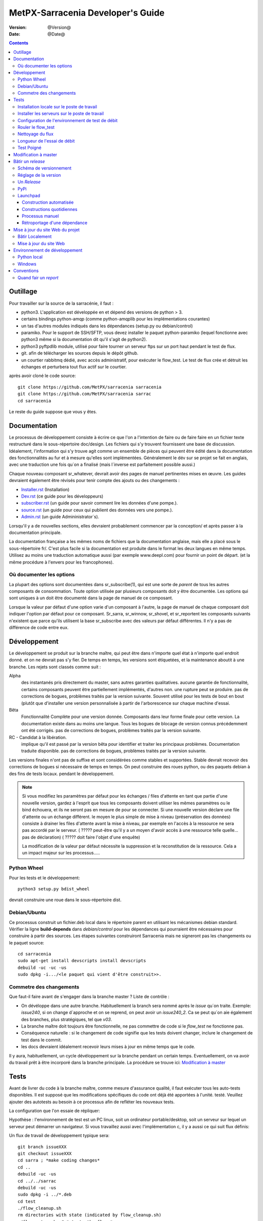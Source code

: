 
====================================
 MetPX-Sarracenia Developer's Guide
====================================

:version: @Version@
:date: @Date@

.. contents::



Outillage
---------

Pour travailler sur la source de la sarracénie, il faut :

- python3. L'application est développée en et dépend des versions de python > 3.
- certains bindings python-amqp (comme python-amqplib pour les implémentations courantes)
- un tas d'autres modules indiqués dans les dépendances (setup.py ou debian/control)
- paramiko. Pour le support de SSH/SFTP, vous devez installer le paquet python-paramiko (lequel
  fonctionne avec python3 même si la documentation dit qu'il s'agit de python2).
- python3 pyftpdlib module, utilisé pour faire tourner un serveur ftps sur un port haut pendant le test de flux.
- git. afin de télécharger les sources depuis le dépôt github.
- un courtier rabbitmq dédié, avec accès administratif, pour exécuter le flow_test.
  Le test de flux crée et détruit les échanges et perturbera tout flux actif sur le courtier.

après avoir cloné le code source::


    git clone https://github.com/MetPX/sarracenia sarracenia
    git clone https://github.com/MetPX/sarracenia sarrac
    cd sarracenia

Le reste du guide suppose que vous y êtes.


Documentation
-------------

Le processus de développement consiste à écrire ce que l'on a l'intention 
de faire ou de faire faire en un fichier texte restructuré dans le 
sous-répertoire doc/design.  Les fichiers qui s'y trouvent fournissent une base
de discussion. Idéalement, l'information qui s'y trouve agit comme un ensemble
de pièces qui peuvent être édité dans la documentation des fonctionnalités au 
fur et à mesure qu'elles sont implémentées.  Généralement le dév sur se
projet se fait en anglais, avec une traduction une fois qu´on a finalisé 
(mais l´inverse est parfaitement possible aussi.)

Chaque nouveau composant sr\_whatever, devrait avoir des pages de manuel 
pertinentes mises en œuvre. Les guides devraient également être révisés pour
tenir compte des ajouts ou des changements :

- `Installer.rst <Install.rst>`_ (Installation)
- `Dev.rst <Dev.rst>`_ (ce guide pour les développeurs)
- `subscriber.rst <subscriber.rst>`_ (un guide pour savoir comment lire les données d'une pompe.).
- `source.rst <source.rst>`_ (un guide pour ceux qui publient des données vers une pompe.).
- `Admin.rst <Admin.rst>`_ (un guide Admininistrator´s).

Lorsqu'il y a de nouvelles sections, elles devraient probablement commencer 
par la conception/ et après passer à la documentation principale.

La documentation française a les mêmes noms de fichiers que la documentation 
anglaise, mais elle a placé sous le sous-répertoire fr/.  C'est plus facile 
si la documentation est produite dans le format les deux langues en même temps. 
Utilisez au moins une traduction automatique aussi (par exemple www.deepl.com) 
pour fournir un point de départ. (et la même procédure à l'envers pour les 
francophones).


Où documenter les options 
~~~~~~~~~~~~~~~~~~~~~~~~~

La plupart des options sont documentées dans sr_subscribe(1), qui est une sorte de *parent* de tous les autres composants de consommation.
Toute option utilisée par plusieurs composants doit y être documentée. Les options qui sont uniques à un
doit être documenté dans la page de manuel de ce composant.

Lorsque la valeur par défaut d'une option varie d'un composant à l'autre, la page de manuel de chaque composant doit indiquer 
l'option par défaut pour ce composant. Sr_sarra, sr_winnow, sr_shovel, et sr_reportent les composants suivants
n'existent que parce qu'ils utilisent la base sr_subscribe avec des valeurs par défaut différentes. Il n'y a pas de différence de code
entre eux.




Développement
-------------

Le développement se produit sur la branche maître, qui peut être dans n'importe quel état à n'importe quel endroit donné.
et on ne devrait pas s'y fier.  De temps en temps, les versions sont étiquetées, et
la maintenance aboutit à une branche.  Les rejets sont classés comme suit :

Alpha
  des instantanés pris directement du master, sans autres garanties qualitatives.
  aucune garantie de fonctionnalité, certains composants peuvent être partiellement implémentés, d'autres non.
  une rupture peut se produire.
  pas de corrections de bogues, problèmes traités par la version suivante.
  Souvent utilisé pour les tests de bout en bout (plutôt que d'installer une version personnalisée à partir de l'arborescence sur
  chaque machine d'essai.

Bêta
  Fonctionnalité Complète pour une version donnée.  Composants dans leur forme finale pour cette version.
  La documentation existe dans au moins une langue.
  Tous les bogues de blocage de version connus précédemment ont été corrigés.
  pas de corrections de bogues, problèmes traités par la version suivante.

RC - Candidat à la libération.
  implique qu'il est passé par la version bêta pour identifier et traiter les principaux problèmes.
  Documentation traduite disponible.
  pas de corrections de bogues, problèmes traités par la version suivante.

Les versions finales n'ont pas de suffixe et sont considérées comme stables et supportées.
Stable devrait recevoir des corrections de bogues si nécessaire de temps en temps.
On peut construire des roues python, ou des paquets debian à des fins de tests locaux.
pendant le développement.

.. Note:: Si vous modifiez les paramètres par défaut pour les échanges / 
      files d'attente en tant que partie d'une nouvelle version, gardez à 
      l'esprit que tous les composants doivent utiliser les mêmes paramètres 
      ou le bind échouera, et ils ne seront pas en mesure de pour se connecter. 
      Si une nouvelle version déclare une file d'attente ou un échange différent.
      le moyen le plus simple de mise à niveau (préservation des données) consiste
      à drainer les files d'attente avant la mise à niveau, par exemple en
      l'accès à la ressource ne sera pas accordé par le serveur.
      ( ????? peut-être qu'il y a un moyen d'avoir accès à une ressource telle quelle... pas de déclaration)
      ( ????? doit faire l'objet d'une enquête)

      La modification de la valeur par défaut nécessite la suppression et la reconstitution de la ressource.
      Cela a un impact majeur sur les processus.....


Python Wheel
~~~~~~~~~~~~

Pour les tests et le développement::

    python3 setup.py bdist_wheel

devrait construire une roue dans le sous-répertoire dist.


Debian/Ubuntu
~~~~~~~~~~~~~

Ce processus construit un fichier.deb local dans le répertoire parent en 
utilisant les mécanismes debian standard. Vérifier la ligne **build-depends** 
dans *debian/control* pour les dépendances qui pourraient être nécessaires 
pour construire à partir des sources. Les étapes suivantes construiront
Sarracenia mais ne signeront pas les changements ou le paquet source::

    cd sarracenia
    sudo apt-get install devscripts install devscripts
    debuild -uc -uc -us
    sudo dpkg -i.../<le paquet qui vient d'être construit>>.

Commetre des changements
~~~~~~~~~~~~~~~~~~~~~~~~

Que faut-il faire avant de s'engager dans la branche master ?
Liste de contrôle :

- On dévéloppe dans une autre branche. Habituellement la branch sera nommé après le *issue* qu´on
  traite.  Exemple: *issue240*, si on change d´approche et on se reprend, on peut avoir un *issue240_2*.
  Ca se peut qu´on aie également des branches, plus stratégiques, tel que *v03*. 
- La branche maître doit toujours être fonctionnelle, ne pas commettre de code si le *flow_test* ne fonctionne pas.
- Conséquence naturelle : si le changement de code signifie que les tests doivent changer, inclure le changement de test dans le commit.
- les docs devraient idéalement recevoir leurs mises à jour en même temps que le code.

Il y aura, habituellement, un cycle dévéloppement sur la branche pendant un certain temps.
Eventuellement, on va avoir du travail prêt à être incorporé dans la branche principale.
La procédure se trouve ici: `Modification à master <#Modification%20à%20master>`_


Tests
-----

Avant de livrer du code à la branche maître, comme mesure d'assurance qualité, il faut exécuter tous les auto-tests disponibles.
Il est supposé que les modifications spécifiques du code ont déjà été apportées à l'unité.
testé.  Veuillez ajouter des autotests au besoin à ce processus afin de refléter les nouveaux tests.

La configuration que l'on essaie de répliquer:

.. image:: ../Flow_test.svg

Hypothèse : l'environnement de test est un PC linux, soit un ordinateur portable/desktop, soit un serveur sur lequel un serveur
peut démarrer un navigateur. Si vous travaillez aussi avec l'implémentation c, il y a aussi ce qui suit
flux définis:

.. image:: ../cFlow_test.svg

Un flux de travail de développement typique sera::

   git branch issueXXX
   git checkout issueXXX
   cd sarra ; *make coding changes*
   cd ..
   debuild -uc -us
   cd ../../sarrac
   debuild -uc -us
   sudo dpkg -i ../*.deb
   cd test
   ./flow_cleanup.sh
   rm directories with state (indicated by flow_cleanup.sh)
   ./flow_setup.sh  # *starts the flows*
   ./flow_check.sh  # *checks the flows*
   ./flow_cleanup.sh  # *cleans up the flows*
   git commit -a # sur la branch issueXXX 

On peut alors étudier les résultats et déterminer le prochain cycle de 
modifications à apporter.  Le reste de cette section documente ces étapes
de façon beaucoup plus détaillée.  Avant de pouvoir exécuter le flow_test,
certains pré-requis doivent être pris en compte.

Installation locale sur le poste de travail
~~~~~~~~~~~~~~~~~~~~~~~~~~~~~~~~~~~~~~~~~~~

Le flow_test invoque la version de metpx-sarracenia qui est installée sur le système,
et non pas ce qu'il y a dans l'arbre de développement.  Il est nécessaire d'installer le paquet sur
le système afin qu'il exécute le flow_test.

Dans votre arbre de développement....
On peut soit créer une roue en cours d'exécution soit::

       python3 setup.py bdist_wheel_bdist_wheel

qui crée un paquet de roues sous dist/metpx*.whl.
puis en tant que root installez ce nouveau paquet::

       pip3 install --upgrade ....<path>/dist/metpx*.whl

ou on peut utiliser l'emballage debian::

       debuild -us -uc -uc
       sudo dpkg -i ../python3-metpx-.....

qui accomplit la même chose en utilisant l'empaquetage debian.

Installer les serveurs sur le poste de travail
~~~~~~~~~~~~~~~~~~~~~~~~~~~~~~~~~~~~~~~~~~~~~~

Installez un minimum localhost broker, configurez les utilisateurs de test.
avec les informations d'identification stockées pour localhost::


     sudo apt-get install rabbitmq-server
     sudo rabbitmq-plugins enable rabbitmq_management
     echo "amqp://bunnymaster:MaestroDelConejito@localhost/" >>~/.config/sarra/credentials.conf
     echo "amqp://tsource:TestSOUrCs@localhost/" >>~/.config/sarra/credentials.conf
     echo "amqp://tsub:TestSUBSCibe@localhost/" >>~/.config/sarra/credentials.conf
     echo "amqp://tfeed:TestFeeding@localhost/" >>~/.config/sarra/credentials.conf

     cat >~/.config/sarra/default.conf <<EOT

     broker amqp://tfeed@localhost/
     cluster localhost
     admin amqp://bunnymaster@localhost/
     feeder amqp://tfeed@localhost/
     declare source tsource
     declare subscribe tsub
     EOT

     sudo rabbitmqctl delete_user guest
     sudo rabbitmqctl add_user bunnymaster MaestroDelConejito
     sudo rabbitmqctl set_permissions bunnymaster ".*" ".*" ".*"
     sudo rabbitmqctl set_user_tags bunnymaster administrator
     cd /usr/local/bin
     sudo wget http://localhost:15672/cli/rabbitmqadmin
     chmod 755 rabbbitmqadmin
     sr_audit --users foreground


.. Note::

    Veuillez utiliser d'autres mots de passe dans les informations d'identification pour votre configuration, juste au cas où.
    Les mots de passe ne doivent pas être codés en dur dans la suite d'auto-test.
    Les utilisateurs bunnymaster, tsource, tsub et tfeed doivent être utilisés pour l'exécution des tests.

    L'idée ici est d'utiliser tsource, tsub et tfeed comme comptes de courtage pour tous les comptes de courtage.
    et stockez les informations d'identification dans le fichier normal credentials.conf.
    Aucun mot de passe ou fichier clé ne doit être stocké dans l'arborescence des sources, dans le cadre d'un auto-test.
    suite.

Configuration de l'environnement de test de débit
~~~~~~~~~~~~~~~~~~~~~~~~~~~~~~~~~~~~~~~~~~~~~~~~~

Une partie du test de flux exécute un serveur sftp et utilise les fonctions client sftp.
Besoin du paquet suivant pour cela::

    sudo apt-get install python3-pyftpdlib python3-paramiko

Le script d'installation démarre un serveur web trivial, un serveur ftp et un démon qui invoque sr_post.
Il teste également les composants C, qui doivent être déjà installés.
et définit quelques clients de test fixes qui seront utilisés lors des auto-tests::


    cd sarracenia/test
    . ./flow_setup.sh
    
    blacklab% ./flow_setup.sh
    cleaning logs, just in case
    rm: cannot remove '/home/peter/.cache/sarra/log/*': No such file or directory
    Adding flow test configurations...
    2018-02-10 14:22:58,944 [INFO] copying /usr/lib/python3/dist-packages/sarra/examples/cpump/cno_trouble_f00.inc to /home/peter/.config/sarra/cpump/cno_trouble_f00.inc.
    2018-02-10 09:22:59,204 [INFO] copying /home/peter/src/sarracenia/sarra/examples/shovel/no_trouble_f00.inc to /home/peter/.config/sarra/shovel/no_trouble_f00.inc
    2018-02-10 14:22:59,206 [INFO] copying /usr/lib/python3/dist-packages/sarra/examples/cpost/veille_f34.conf to /home/peter/.config/sarra/cpost/veille_f34.conf.
    2018-02-10 14:22:59,207 [INFO] copying /usr/lib/python3/dist-packages/sarra/examples/cpump/pelle_dd1_f04.conf to /home/peter/.config/sarra/cpump/pelle_dd1_f04.conf.
    2018-02-10 14:22:59,208 [INFO] copying /usr/lib/python3/dist-packages/sarra/examples/cpump/pelle_dd2_f05.conf to /home/peter/.config/sarra/cpump/pelle_dd2_f05.conf.
    2018-02-10 14:22:59,208 [INFO] copying /usr/lib/python3/dist-packages/sarra/examples/cpump/xvan_f14.conf to /home/peter/.config/sarra/cpump/xvan_f14.conf.
    2018-02-10 14:22:59,209 [INFO] copying /usr/lib/python3/dist-packages/sarra/examples/cpump/xvan_f15.conf to /home/peter/.config/sarra/cpump/xvan_f15.conf.
    2018-02-10 09:22:59,483 [INFO] copying /home/peter/src/sarracenia/sarra/examples/poll/f62.conf to /home/peter/.config/sarra/poll/f62.conf
    2018-02-10 09:22:59,756 [INFO] copying /home/peter/src/sarracenia/sarra/examples/post/shim_f63.conf to /home/peter/.config/sarra/post/shim_f63.conf
    2018-02-10 09:23:00,030 [INFO] copying /home/peter/src/sarracenia/sarra/examples/post/test2_f61.conf to /home/peter/.config/sarra/post/test2_f61.conf
    2018-02-10 09:23:00,299 [INFO] copying /home/peter/src/sarracenia/sarra/examples/report/tsarra_f20.conf to /home/peter/.config/sarra/report/tsarra_f20.conf
    2018-02-10 09:23:00,561 [INFO] copying /home/peter/src/sarracenia/sarra/examples/report/twinnow00_f10.conf to /home/peter/.config/sarra/report/twinnow00_f10.conf
    2018-02-10 09:23:00,824 [INFO] copying /home/peter/src/sarracenia/sarra/examples/report/twinnow01_f10.conf to /home/peter/.config/sarra/report/twinnow01_f10.conf
    2018-02-10 09:23:01,086 [INFO] copying /home/peter/src/sarracenia/sarra/examples/sarra/download_f20.conf to /home/peter/.config/sarra/sarra/download_f20.conf
    2018-02-10 09:23:01,350 [INFO] copying /home/peter/src/sarracenia/sarra/examples/sender/tsource2send_f50.conf to /home/peter/.config/sarra/sender/tsource2send_f50.conf
    2018-02-10 09:23:01,615 [INFO] copying /home/peter/src/sarracenia/sarra/examples/shovel/t_dd1_f00.conf to /home/peter/.config/sarra/shovel/t_dd1_f00.conf
    2018-02-10 09:23:01,877 [INFO] copying /home/peter/src/sarracenia/sarra/examples/shovel/t_dd2_f00.conf to /home/peter/.config/sarra/shovel/t_dd2_f00.conf
    2018-02-10 09:23:02,137 [INFO] copying /home/peter/src/sarracenia/sarra/examples/subscribe/cclean_f91.conf to /home/peter/.config/sarra/subscribe/cclean_f91.conf
    2018-02-10 09:23:02,400 [INFO] copying /home/peter/src/sarracenia/sarra/examples/subscribe/cdnld_f21.conf to /home/peter/.config/sarra/subscribe/cdnld_f21.conf
    2018-02-10 09:23:02,658 [INFO] copying /home/peter/src/sarracenia/sarra/examples/subscribe/cfile_f44.conf to /home/peter/.config/sarra/subscribe/cfile_f44.conf
    2018-02-10 09:23:02,921 [INFO] copying /home/peter/src/sarracenia/sarra/examples/subscribe/clean_f90.conf to /home/peter/.config/sarra/subscribe/clean_f90.conf
    2018-02-10 09:23:03,185 [INFO] copying /home/peter/src/sarracenia/sarra/examples/subscribe/cp_f61.conf to /home/peter/.config/sarra/subscribe/cp_f61.conf
    2018-02-10 09:23:03,455 [INFO] copying /home/peter/src/sarracenia/sarra/examples/subscribe/ftp_f70.conf to /home/peter/.config/sarra/subscribe/ftp_f70.conf
    2018-02-10 09:23:03,715 [INFO] copying /home/peter/src/sarracenia/sarra/examples/subscribe/q_f71.conf to /home/peter/.config/sarra/subscribe/q_f71.conf
    2018-02-10 09:23:03,978 [INFO] copying /home/peter/src/sarracenia/sarra/examples/subscribe/t_f30.conf to /home/peter/.config/sarra/subscribe/t_f30.conf
    2018-02-10 09:23:04,237 [INFO] copying /home/peter/src/sarracenia/sarra/examples/subscribe/u_sftp_f60.conf to /home/peter/.config/sarra/subscribe/u_sftp_f60.conf
    2018-02-10 09:23:04,504 [INFO] copying /home/peter/src/sarracenia/sarra/examples/watch/f40.conf to /home/peter/.config/sarra/watch/f40.conf
    2018-02-10 09:23:04,764 [INFO] copying /home/peter/src/sarracenia/sarra/examples/winnow/t00_f10.conf to /home/peter/.config/sarra/winnow/t00_f10.conf
    2018-02-10 09:23:05,027 [INFO] copying /home/peter/src/sarracenia/sarra/examples/winnow/t01_f10.conf to /home/peter/.config/sarra/winnow/t01_f10.conf
    Initializing with sr_audit... takes a minute or two
    OK, as expected 18 queues existing after 1st audit
    OK, as expected 31 exchanges for flow test created.
    Starting trivial http server on: /home/peter/sarra_devdocroot, saving pid in .httpserverpid
    Starting trivial ftp server on: /home/peter/sarra_devdocroot, saving pid in .ftpserverpid
    running self test ... takes a minute or two
    sr_util.py TEST PASSED
    sr_credentials.py TEST PASSED
    sr_config.py TEST PASSED
    sr_cache.py TEST PASSED
    sr_retry.py TEST PASSED
    sr_consumer.py TEST PASSED
    sr_http.py TEST PASSED
    sftp testing start...
    sftp testing config read...
    sftp testing fake message built ...
    sftp sr_ftp instantiated ...
    sftp sr_ftp connected ...
    sftp sr_ftp mkdir ...
    test 01: directory creation succeeded
    test 02: file upload succeeded
    test 03: file rename succeeded
    test 04: getting a part succeeded
    test 05: download succeeded
    test 06: onfly_checksum succeeded
    Sent: bbb  into tztz/ddd 0-5
    test 07: download succeeded
    test 08: delete succeeded
    Sent: bbb  into tztz/ddd 0-5
    Sent: bbb  into tztz/ddd 0-5
    Sent: bbb  into tztz/ddd 0-5
    Sent: bbb  into tztz/ddd 0-5
    Sent: bbb  into tztz/ddd 0-5
    /home/peter
    /home/peter
    test 09: bad part succeeded
    sr_sftp.py TEST PASSED
    sr_instances.py TEST PASSED
    OK, as expected 9 tests passed
    Starting flow_post on: /home/peter/sarra_devdocroot, saving pid in .flowpostpid
    Starting up all components (sr start)...
    done.
    OK: sr start was successful
    Overall PASSED 4/4 checks passed!
    blacklab% 


Comme il exécute le setup, il exécute également tous les unit_tests existants.
Ne passez aux tests flow_check que si tous les tests dans flow_setup.sh passent avec succès.


Rouler le flow_test
~~~~~~~~~~~~~~~~~~~

Le script flow_check.sh lit les fichiers journaux de tous les composants 
démarrés, et compare les nombres de messages, à la recherche d'une correspondance 
dans un délai de +- 10% pour exécuter la configuration avant qu'il y ait assez 
de données pour effectuer les bonnes mesures::

     ./flow_check.sh

sortie::


    initial sample building sample size 8 need at least 1000 
    sample now   1021 
    Sufficient!
    stopping shovels and waiting...
    2017-10-28 00:37:02,422 [INFO] sr_shovel t_dd1_f00 0001 stopping
    2017-10-28 04:37:02,435 [INFO] 2017-10-28 04:37:02,435 [INFO] info: instances option not implemented, ignored.
    info: instances option not implemented, ignored.
    2017-10-28 04:37:02,435 [INFO] 2017-10-28 04:37:02,435 [INFO] info: report_back option not implemented, ignored.
    info: report_back option not implemented, ignored.
    2017-10-28 00:37:02,436 [INFO] sr_shovel t_dd2_f00 0001 stopping
    running instance for config pelle_dd1_f04 (pid 15872) stopped.
    running instance for config pelle_dd2_f05 (pid 15847) stopped.
        maximum of the shovels is: 1022
    
    test  1 success: shovels t_dd1_f00 ( 1022 ) and t_dd2_f00 ( 1022 ) should have about the same number of items read
    test  2 success: sarra tsarra (1022) should be reading about half as many items as (both) winnows (2240)
    test  3 success: tsarra (1022) and sub t_f30 (1022) should have about the same number of items
    test  4 success: max shovel (1022) and subscriber t_f30 (1022) should have about the same number of items
    test  5 success: count of truncated headers (1022) and subscribed messages (1022) should have about the same number of items
    test  6 success: count of downloads by subscribe t_f30 (1022) and messages received (1022) should be about the same
    test  7 success: downloads by subscribe t_f30 (1022) and files posted by sr_watch (1022) should be about the same
    test  8 success: posted by watch(1022) and sent by sr_sender (1022) should be about the same
    test  9 success: 1022 of 1022: files sent with identical content to those downloaded by subscribe
    test 10 success: 1022 of 1022: poll test1_f62 and subscribe q_f71 run together. Should have equal results.
    test 11 success: post test2_f61 1022 and subscribe r_ftp_f70 1021 run together. Should be about the same.
    test 12 success: cpump both pelles (c shovel) should receive about the same number of messages (3665) (3662)
    test 13 success: cdnld_f21 subscribe downloaded (1022) the same number of files that was published by both van_14 and van_15 (1022)
    test 14 success: veille_f34 should post the same number of files (1022) that subscribe cdnld_f21 downloaded (1022)
    test 15 success: veille_f34 should post the same number of files (1022) that subscribe cfile_f44 downloaded (1022)
    test 16 success: Overall 15 of 15 passed!

    TYPE OF ERRORS IN LOG :

      1 /home/peter/.cache/sarra/log/sr_cpump_xvan_f14_001.log [ERROR] binding failed: server channel error 404h, message: NOT_FOUND - no exchange 'xcvan00' in vhost '/'
      1 /home/peter/.cache/sarra/log/sr_cpump_xvan_f15_001.log [ERROR] binding failed: server channel error 404h, message: NOT_FOUND - no exchange 'xcvan01' in vhost '/'
    blacklab% 


si le fichier flow_check.sh passe, alors on a une confiance raisonnable dans la fonctionnalité globale du fichier
application python, mais la couverture de test n'est pas exhaustive. c'est la porte la plus basse pour commettre un commit.
change ton code python en branche maître. Il s'agit d'un échantillonnage plus qualitatif du plus grand nombre d'entre eux.
des cas d'utilisation commune plutôt qu'un examen approfondi de toutes les fonctionnalités. Même si ce n'est pas le cas
Il est bon de savoir que les flux fonctionnent.

(à partir de nov. 2017) NOTE : les paquets (deb+pip) sont créés avec une dépendance pour python3-amqplib pour le support AMQP.
Nous voulons migrer vers python3-pika. Par conséquent, les programmes soutiennent maintenant les deux AMQP api. Si vous avez python3-pika
installé, il sera utilisé par défaut. Si vous avez installé amqplib et pika, vous pouvez utiliser l'option::

*use_pika [true/false]*

Utiliser ou non pika. Si vous définissez use_pika sur True et que python3-pika n'est pas installé, les programmes retomberont sur
amqplib.  Les développeurs devraient tester les deux API jusqu'à ce que nous soyons totalement migrés vers PIKA.

Notez que l'abonné *fclean* regarde les fichiers et conserve les fichiers assez longtemps pour qu'ils puissent passer par tous les autres.
tests.  Il le fait en attendant un temps raisonnable (45 secondes, la dernière fois vérifiée) puis il compare le fichier.
qui ont été postées par sr_watch dans les fichiers créés par téléchargement.  Au fur et à mesure que le comptage *sample now* se poursuit,
il imprime "OK" si les fichiers téléchargés sont identiques à ceux postés par sr_watch.   L'ajout de fclean et de fclean
les cfclean correspondants pour le cflow_test, sont cassés.  La configuration par défaut qui utilise *fclean* et *cfclean* garantit que
que seules quelques minutes d'espace disque sont utilisées à un moment donné, ce qui permet des tests beaucoup plus longs.

Par défaut, le flow_test n'est que de 1000 fichiers, mais on peut lui demander de s'exécuter plus longtemps, comme ceci::

 ./flow_check.sh 50000

Accumuler cinquante mille fichiers avant la fin du test.  Ceci permet de tester les performances à long terme, en particulier
l'utilisation de la mémoire au fil du temps et les fonctions d'entretien ménager du traitement on_heartbeat.

Nettoyage du flux
~~~~~~~~~~~~~~~~~

Une fois les tests terminés, le script ./flow_cleanup.sh, qui tuera les serveurs et daemons en cours d'exécution, et
supprimer tous les fichiers de configuration installés pour le test de flux, toutes les files d'attente, les échanges et les journaux.  C'est aussi
doit être effectuée entre chaque exécution de l'essai de débit::
  
  
  blacklab% ./flow_cleanup.sh
  Stopping sr...
  Cleanup sr...
  Cleanup trivial http server... 
  web server stopped.
  if other web servers with lost pid kill them
  Cleanup trivial ftp server... 
  ftp server stopped.
  if other ftp servers with lost pid kill them
  Cleanup flow poster... 
  flow poster stopped.
  if other flow_post.sh with lost pid kill them
  Deleting queues: 
  Deleting exchanges...
  Removing flow configs...
  2018-02-10 14:17:34,150 [INFO] info: instances option not implemented, ignored.
  2018-02-10 14:17:34,150 [INFO] info: report_back option not implemented, ignored.
  2018-02-10 14:17:34,353 [INFO] info: instances option not implemented, ignored.
  2018-02-10 14:17:34,353 [INFO] info: report_back option not implemented, ignored.
  2018-02-10 09:17:34,837 [INFO] sr_poll f62 cleanup
  2018-02-10 09:17:34,845 [INFO] deleting exchange xs_tsource_poll (tsource@localhost)
  2018-02-10 09:17:35,115 [INFO] sr_post shim_f63 cleanup
  2018-02-10 09:17:35,122 [INFO] deleting exchange xs_tsource_shim (tsource@localhost)
  2018-02-10 09:17:35,394 [INFO] sr_post test2_f61 cleanup
  2018-02-10 09:17:35,402 [INFO] deleting exchange xs_tsource_post (tsource@localhost)
  2018-02-10 09:17:35,659 [INFO] sr_report tsarra_f20 cleanup
  2018-02-10 09:17:35,659 [INFO] AMQP  broker(localhost) user(tfeed) vhost(/)
  2018-02-10 09:17:35,661 [INFO] deleting queue q_tfeed.sr_report.tsarra_f20.89336558.04455188 (tfeed@localhost)
  2018-02-10 09:17:35,920 [INFO] sr_report twinnow00_f10 cleanup
  2018-02-10 09:17:35,920 [INFO] AMQP  broker(localhost) user(tfeed) vhost(/)
  2018-02-10 09:17:35,922 [INFO] deleting queue q_tfeed.sr_report.twinnow00_f10.35552245.50856337 (tfeed@localhost)
  2018-02-10 09:17:36,179 [INFO] sr_report twinnow01_f10 cleanup
  2018-02-10 09:17:36,180 [INFO] AMQP  broker(localhost) user(tfeed) vhost(/)
  2018-02-10 09:17:36,182 [INFO] deleting queue q_tfeed.sr_report.twinnow01_f10.48262886.11567358 (tfeed@localhost)
  2018-02-10 09:17:36,445 [WARNING] option url deprecated please use post_base_url
  2018-02-10 09:17:36,446 [WARNING] use post_base_dir instead of document_root
  2018-02-10 09:17:36,446 [INFO] sr_sarra download_f20 cleanup
  2018-02-10 09:17:36,446 [INFO] AMQP  broker(localhost) user(tfeed) vhost(/)
  2018-02-10 09:17:36,448 [INFO] deleting queue q_tfeed.sr_sarra.download_f20 (tfeed@localhost)
  2018-02-10 09:17:36,449 [INFO] exchange xpublic remains
  2018-02-10 09:17:36,703 [INFO] sr_sender tsource2send_f50 cleanup
  2018-02-10 09:17:36,703 [INFO] AMQP  broker(localhost) user(tsource) vhost(/)
  2018-02-10 09:17:36,705 [INFO] deleting queue q_tsource.sr_sender.tsource2send_f50 (tsource@localhost)
  2018-02-10 09:17:36,711 [INFO] deleting exchange xs_tsource_output (tsource@localhost)
  2018-02-10 09:17:36,969 [INFO] sr_shovel t_dd1_f00 cleanup
  2018-02-10 09:17:36,969 [INFO] AMQP  broker(dd.weather.gc.ca) user(anonymous) vhost(/)
  2018-02-10 09:17:37,072 [INFO] deleting queue q_anonymous.sr_shovel.t_dd1_f00 (anonymous@dd.weather.gc.ca)
  2018-02-10 09:17:37,095 [INFO] exchange xwinnow00 remains
  2018-02-10 09:17:37,095 [INFO] exchange xwinnow01 remains
  2018-02-10 09:17:37,389 [INFO] sr_shovel t_dd2_f00 cleanup
  2018-02-10 09:17:37,389 [INFO] AMQP  broker(dd.weather.gc.ca) user(anonymous) vhost(/)
  2018-02-10 09:17:37,498 [INFO] deleting queue q_anonymous.sr_shovel.t_dd2_f00 (anonymous@dd.weather.gc.ca)
  2018-02-10 09:17:37,522 [INFO] exchange xwinnow00 remains
  2018-02-10 09:17:37,523 [INFO] exchange xwinnow01 remains
  2018-02-10 09:17:37,804 [INFO] sr_subscribe cclean_f91 cleanup
  2018-02-10 09:17:37,804 [INFO] AMQP  broker(localhost) user(tsub) vhost(/)
  2018-02-10 09:17:37,806 [INFO] deleting queue q_tsub.sr_subscribe.cclean_f91.39328538.44917465 (tsub@localhost)
  2018-02-10 09:17:38,062 [INFO] sr_subscribe cdnld_f21 cleanup
  2018-02-10 09:17:38,062 [INFO] AMQP  broker(localhost) user(tfeed) vhost(/)
  2018-02-10 09:17:38,064 [INFO] deleting queue q_tfeed.sr_subscribe.cdnld_f21.11963392.61638098 (tfeed@localhost)
  2018-02-10 09:17:38,324 [WARNING] use post_base_dir instead of document_root
  2018-02-10 09:17:38,324 [INFO] sr_subscribe cfile_f44 cleanup
  2018-02-10 09:17:38,324 [INFO] AMQP  broker(localhost) user(tfeed) vhost(/)
  2018-02-10 09:17:38,326 [INFO] deleting queue q_tfeed.sr_subscribe.cfile_f44.56469334.87337271 (tfeed@localhost)
  2018-02-10 09:17:38,583 [INFO] sr_subscribe clean_f90 cleanup
  2018-02-10 09:17:38,583 [INFO] AMQP  broker(localhost) user(tsub) vhost(/)
  2018-02-10 09:17:38,585 [INFO] deleting queue q_tsub.sr_subscribe.clean_f90.45979835.20516428 (tsub@localhost)
  2018-02-10 09:17:38,854 [WARNING] extended option download_cp_command = ['cp --preserve=timestamps'] (unknown or not declared)
  2018-02-10 09:17:38,855 [INFO] sr_subscribe cp_f61 cleanup
  2018-02-10 09:17:38,855 [INFO] AMQP  broker(localhost) user(tsource) vhost(/)
  2018-02-10 09:17:38,857 [INFO] deleting queue q_tsource.sr_subscribe.cp_f61.61218922.69758215 (tsource@localhost)
  2018-02-10 09:17:39,121 [INFO] sr_subscribe ftp_f70 cleanup
  2018-02-10 09:17:39,121 [INFO] AMQP  broker(localhost) user(tsource) vhost(/)
  2018-02-10 09:17:39,123 [INFO] deleting queue q_tsource.sr_subscribe.ftp_f70.47997098.27633529 (tsource@localhost)
  2018-02-10 09:17:39,386 [INFO] sr_subscribe q_f71 cleanup
  2018-02-10 09:17:39,386 [INFO] AMQP  broker(localhost) user(tsource) vhost(/)
  2018-02-10 09:17:39,389 [INFO] deleting queue q_tsource.sr_subscribe.q_f71.84316550.21567557 (tsource@localhost)
  2018-02-10 09:17:39,658 [INFO] sr_subscribe t_f30 cleanup
  2018-02-10 09:17:39,658 [INFO] AMQP  broker(localhost) user(tsub) vhost(/)
  2018-02-10 09:17:39,660 [INFO] deleting queue q_tsub.sr_subscribe.t_f30.26453890.50752396 (tsub@localhost)
                                                                 2018-02-10 09:17:39,924 [INFO] sr_subscribe u_sftp_f60 cleanup
  2018-02-10 09:17:39,924 [INFO] AMQP  broker(localhost) user(tsource) vhost(/)
  2018-02-10 09:17:39,927 [INFO] deleting queue q_tsource.sr_subscribe.u_sftp_f60.81353341.03950190 (tsource@localhost)
  2018-02-10 09:17:40,196 [WARNING] option url deprecated please use post_base_url
  2018-02-10 09:17:40,196 [WARNING] use post_broker to set broker
  2018-02-10 09:17:40,197 [INFO] sr_watch f40 cleanup
  2018-02-10 09:17:40,207 [INFO] deleting exchange xs_tsource (tsource@localhost)
  2018-02-10 09:17:40,471 [INFO] sr_winnow t00_f10 cleanup
  2018-02-10 09:17:40,471 [INFO] AMQP  broker(localhost) user(tfeed) vhost(/)
  2018-02-10 09:17:40,474 [INFO] deleting queue q_tfeed.sr_winnow.t00_f10 (tfeed@localhost)
  2018-02-10 09:17:40,480 [INFO] deleting exchange xsarra (tfeed@localhost)
  2018-02-10 09:17:40,741 [INFO] sr_winnow t01_f10 cleanup
  2018-02-10 09:17:40,741 [INFO] AMQP  broker(localhost) user(tfeed) vhost(/)
  2018-02-10 09:17:40,743 [INFO] deleting queue q_tfeed.sr_winnow.t01_f10 (tfeed@localhost)
  2018-02-10 09:17:40,750 [INFO] deleting exchange xsarra (tfeed@localhost)
  2018-02-10 14:17:40,753 [ERROR] config cno_trouble_f00 not found.
  Removing flow config logs...
  rm: cannot remove '/home/peter/.cache/sarra/log/sr_audit_f00.log': No such file or directory
  Removing document root ( /home/peter/sarra_devdocroot )...
  Done!



Longueur de l'essai de débit
~~~~~~~~~~~~~~~~~~~~~~~~~~~~

La longueur de flow_test par défaut est de 1000 fichiers en cours d'exécution à travers les cas de test. dans rapid
développement, on peut fournir un argument pour raccourcir ce qui suit::

  ./flow_test 200

Vers la fin d'un cycle de développement, des flow_tests plus longs sont conseillés::

  ./flow_test 2000000 

pour identifier d'autres problèmes. échantillonnage jusqu'à 100 000 entrées::


  blacklab% ./flow_check.sh 100000
  initial sample building sample size 155 need at least 100000 
  sample now 100003 content_checks:GOOD missed_dispositions:0s:0
  Sufficient!
  stopping shovels and waiting...
  2018-02-10 13:15:08,964 [INFO] 2018-02-10 13:15:08,964 [INFO] info: instances option not implemented, ignored.
  info: instances option not implemented, ignored.
  2018-02-10 13:15:08,964 [INFO] info: report_back option not implemented, ignored.
  2018-02-10 13:15:08,964 [INFO] info: report_back option not implemented, ignored.
  running instance for config pelle_dd2_f05 (pid 20031) stopped.
  running instance for config pelle_dd1_f04 (pid 20043) stopped.
  Traceback (most recent call last):ng...
    File "/usr/bin/rabbitmqadmin", line 1012, in <module>
      main()
    File "/usr/bin/rabbitmqadmin", line 413, in main
      method()
    File "/usr/bin/rabbitmqadmin", line 593, in invoke_list
      format_list(self.get(uri), cols, obj_info, self.options)
    File "/usr/bin/rabbitmqadmin", line 710, in format_list
      formatter_instance.display(json_list)
    File "/usr/bin/rabbitmqadmin", line 721, in display
      (columns, table) = self.list_to_table(json.loads(json_list), depth)
    File "/usr/bin/rabbitmqadmin", line 775, in list_to_table
      add('', 1, item, add_to_row)
    File "/usr/bin/rabbitmqadmin", line 742, in add
      add(column, depth + 1, subitem, fun)
    File "/usr/bin/rabbitmqadmin", line 742, in add
      add(column, depth + 1, subitem, fun)
    File "/usr/bin/rabbitmqadmin", line 754, in add
      fun(column, subitem)
    File "/usr/bin/rabbitmqadmin", line 761, in add_to_row
      row[column_ix[col]] = maybe_utf8(val)
    File "/usr/bin/rabbitmqadmin", line 431, in maybe_utf8
      return s.encode('utf-8')
  AttributeError: 'float' object has no attribute 'encode'
  maximum of the shovels is: 100008
  
  test  1 success: shovels t_dd1_f00 (100008) and t_dd2_f00 (100008) should have about the same number of items read
  test  2 success: sarra tsarra (100008) should be reading about half as many items as (both) winnows (200016)
  test  3 success: tsarra (100008) and sub t_f30 (99953) should have about the same number of items
  test  4 success: max shovel (100008) and subscriber t_f30 (99953) should have about the same number of items
  test  5 success: count of truncated headers (100008) and subscribed messages (100008) should have about the same number of items
  test  6 success: count of downloads by subscribe t_f30 (99953) and messages received (100008) should be about the same
  test  7 success: same downloads by subscribe t_f30 (199906) and files posted (add+remove) by sr_watch (199620) should be about the same
  test  8 success: posted by watch(199620) and subscribed cp_f60 (99966) should be about half as many
  test  9 success: posted by watch(199620) and sent by sr_sender (199549) should be about the same
  test 10 success: 0 messages received that we don't know what happenned.
  test 11 success: sarra tsarra (100008) and good audit 99754 should be the same.
  test 12 success: poll test1_f62 94865 and subscribe q_f71 99935 run together. Should have equal results.
  test 13 success: post test2_f61 99731 and subscribe r_ftp_f70 99939 run together. Should be about the same.
  test 14 success: posts test2_f61 99731 and shim_f63 110795 Should be the same.
  test 15 success: cpump both pelles (c shovel) should receive about the same number of messages (160737) (160735)
  test 16 success: cdnld_f21 subscribe downloaded (50113) the same number of files that was published by both van_14 and van_15 (50221)
  test 17 success: veille_f34 should post twice as many files (100205) as subscribe cdnld_f21 downloaded (50113)
  test 18 success: veille_f34 should post twice as many files (100205) as subscribe cfile_f44 downloaded (49985)
  test 19 success: Overall 18 of 18 passed (sample size: 100008) !
  
  NB retries for sr_subscribe t_f30 0
  NB retries for sr_sender 18
  
        1 /home/peter/.cache/sarra/log/sr_cpost_veille_f34_0001.log [ERROR] sr_cpost rename: /home/peter/sarra_devdocroot/cfr/observations/xml/AB/today/today_ab_20180210_e.xml cannot stat.
        1 /home/peter/.cache/sarra/log/sr_cpump_xvan_f14_0001.log [ERROR] binding failed: server channel error 404h, message: NOT_FOUND - no exchange 'xcvan00' in vhost '/'
        1 /home/peter/.cache/sarra/log/sr_cpump_xvan_f15_0001.log [ERROR] binding failed: server channel error 404h, message: NOT_FOUND - no exchange 'xcvan01' in vhost '/'
        1 /home/peter/.cache/sarra/log/sr_sarra_download_f20_0002.log [ERROR] Download failed http://dd2.weather.gc.ca//bulletins/alphanumeric/20180210/CA/CWAO/09/CACN00_CWAO_100857__WDK_10905 
        1 /home/peter/.cache/sarra/log/sr_sarra_download_f20_0002.log [ERROR] Failed to reach server. Reason: [Errno 110] Connection timed out
        1 /home/peter/.cache/sarra/log/sr_sarra_download_f20_0002.log [ERROR] Download failed http://dd2.weather.gc.ca//bulletins/alphanumeric/20180210/CA/CWAO/09/CACN00_CWAO_100857__WDK_10905. Type: <class 'urllib.error.URLError'>, Value: <urlopen error [Errno 110] Connection timed out>
        1 /home/peter/.cache/sarra/log/sr_sarra_download_f20_0004.log [ERROR] Download failed http://dd2.weather.gc.ca//bulletins/alphanumeric/20180210/SA/CYMM/09/SACN61_CYMM_100900___53321 
        1 /home/peter/.cache/sarra/log/sr_sarra_download_f20_0004.log [ERROR] Failed to reach server. Reason: [Errno 110] Connection timed out
        1 /home/peter/.cache/sarra/log/sr_sarra_download_f20_0004.log [ERROR] Download failed http://dd2.weather.gc.ca//bulletins/alphanumeric/20180210/SA/CYMM/09/SACN61_CYMM_100900___53321. Type: <class 'urllib.error.URLError'>, Value: <urlopen error [Errno 110] Connection timed out>
        1 /home/peter/.cache/sarra/log/sr_sarra_download_f20_0004.log [ERROR] Download failed http://dd2.weather.gc.ca//bulletins/alphanumeric/20180210/CS/CWEG/12/CSCN03_CWEG_101200___12074 
  more than 10 TYPES OF ERRORS found... for the rest, have a look at /home/peter/src/sarracenia/test/flow_check_errors_logged.txt for details
  blacklab% 

Ce test a été lancé à la fin de la journée, car cela prend plusieurs heures, et les résultats ont été examinés le lendemain matin.


Test Poigné
~~~~~~~~~~~

Parfois, les tests de flux (en particulier pour les grands nombres) sont bloqués en raison de problèmes avec le flux de données (où plusieurs fichiers se retrouvent
le même nom, et donc les versions antérieures suppriment les versions ultérieures et les tentatives échoueront toujours.  Éventuellement, nous réussirons à nettoyer.
en haut du flux dd.weather.gc.ca, mais pour l'instant un flow_check se bloque parfois'Retrying'. Le test a exécuté tous les messages requis,
et est à une phase de vider les tentatives, mais continue d'essayer de nouveau pour toujours avec un nombre variable d'articles qui ne tombe jamais à zéro.::



  ^C to interrupt the flow_check.sh 100000
  blacklab% sr stop
  blacklab% cd ~/.cache/sarra
  blacklab% ls */*/*retry*
  shovel/pclean_f90/sr_shovel_pclean_f90_0001.retry        shovel/pclean_f92/sr_shovel_pclean_f92_0001.retry        subscribe/t_f30/sr_subscribe_t_f30_0002.retry.new
  shovel/pclean_f91/sr_shovel_pclean_f91_0001.retry        shovel/pclean_f92/sr_shovel_pclean_f92_0001.retry.state
  shovel/pclean_f91/sr_shovel_pclean_f91_0001.retry.state  subscribe/q_f71/sr_subscribe_q_f71_0004.retry.new
  blacklab% rm */*/*retry*
  blacklab% sr start
  blacklab% 
  Sufficient!
  stopping shovels and waiting...
  2018-04-07 10:50:16,167 [INFO] sr_shovel t_dd2_f00 0001 stopped
  2018-04-07 10:50:16,177 [INFO] sr_shovel t_dd1_f00 0001 stopped
  2018-04-07 14:50:16,235 [INFO] info: instances option not implemented, ignored.
  2018-04-07 14:50:16,235 [INFO] info: report_back option not
  implemented, ignored.
  2018-04-07 14:50:16,235 [INFO] info: instances option not implemented, ignored.
  2018-04-07 14:50:16,235 [INFO] info: report_back option not
  implemented, ignored.
  running instance for config pelle_dd1_f04 (pid 12435) stopped.
  running instance for config pelle_dd2_f05 (pid 12428) stopped.
  Traceback (most recent call last):ing...
    File "/usr/bin/rabbitmqadmin", line 1012, in <module>
      main()
    File "/usr/bin/rabbitmqadmin", line 413, in main
      method()
    File "/usr/bin/rabbitmqadmin", line 593, in invoke_list
      format_list(self.get(uri), cols, obj_info, self.options)
    File "/usr/bin/rabbitmqadmin", line 710, in format_list
      formatter_instance.display(json_list)
    File "/usr/bin/rabbitmqadmin", line 721, in display
      (columns, table) = self.list_to_table(json.loads(json_list), depth)
    File "/usr/bin/rabbitmqadmin", line 775, in list_to_table
      add('', 1, item, add_to_row)
    File "/usr/bin/rabbitmqadmin", line 742, in add
      add(column, depth + 1, subitem, fun)
    File "/usr/bin/rabbitmqadmin", line 742, in add
      add(column, depth + 1, subitem, fun)
    File "/usr/bin/rabbitmqadmin", line 754, in add
      fun(column, subitem)
    File "/usr/bin/rabbitmqadmin", line 761, in add_to_row
      row[column_ix[col]] = maybe_utf8(val)
    File "/usr/bin/rabbitmqadmin", line 431, in maybe_utf8
  AttributeError: 'float' object has no attribute 'encode'
  
  maximum of the shovels is: 100075
  
                   | dd.weather routing |
  test  1 success: sr_shovel (100075) t_dd1 should have the same number
  of items as t_dd2 (100068)
  test  2 success: sr_winnow (200143) should have the sum of the number
  of items of shovels (200143)
  test  3 success: sr_sarra (98075) should have the same number of items
  as winnows'post (100077)
  test  4 success: sr_subscribe (98068) should have the same number of
  items as sarra (98075)
                   | watch      routing |
  test  5 success: sr_watch (397354) should be 4 times subscribe t_f30 (98068)
  test  6 success: sr_sender (392737) should have about the same number
  of items as sr_watch (397354)
  test  7 success: sr_subscribe u_sftp_f60 (361172) should have the same
  number of items as sr_sender (392737)
  test  8 success: sr_subscribe cp_f61 (361172) should have the same
  number of items as sr_sender (392737)
                   | poll       routing |
  test  9 success: sr_poll test1_f62 (195408) should have half the same
  number of items of sr_sender(196368)
  test 10 success: sr_subscribe q_f71 (195406) should have about the
  same number of items as sr_poll test1_f62(195408)
                   | flow_post  routing |
  test 11 success: sr_post test2_f61 (193541) should have half the same
  number of items of sr_sender(196368)
  test 12 success: sr_subscribe ftp_f70 (193541) should have about the
  same number of items as sr_post test2_f61(193541)
  test 13 success: sr_post test2_f61 (193541) should have about the same
  number of items as shim_f63 195055
                   | py infos   routing |
  test 14 success: sr_shovel pclean_f90 (97019) should have the same
  number of watched items winnows'post (100077)
  test 15 success: sr_shovel pclean_f92 (94537}) should have the same
  number of removed items winnows'post (100077)
  test 16 success: 0 messages received that we don't know what happenned.
  test 17 success: count of truncated headers (98075) and subscribed
  messages (98075) should have about the same number of items
                   | C          routing |
  test 18 success: cpump both pelles (c shovel) should receive about the
  same number of messages (161365) (161365)
  test 19 success: cdnld_f21 subscribe downloaded (47950) the same
  test 20 success: veille_f34 should post twice as many files (95846) as
  subscribe cdnld_f21 downloaded (47950)
  test 21 success: veille_f34 should post twice as many files (95846) as
  subscribe cfile_f44 downloaded (47896)
  test 22 success: Overall 21 of 21 passed (sample size: 100077) !
  
  NB retries for sr_subscribe t_f30 0
  NB retries for sr_sender 36



Ainsi, dans ce cas, les résultats sont encore bons, même s'ils ne sont pas tout à fait satisfaisants.
capable d'y mettre fin. S'il y a eu un problème important, le cumul
l'indiquerait.


Modification à master
---------------------

Avec l´exception des fautes de frappe, ou de grammaire et/ou style, ou incrémentation
de version, on s´attend que personne fasse des changements directement dans la branche 
master. Tout le travail se fait dans les branches de dévéloppement, et on s´attend que tout 
les tests soient réussis avant d´accepter de modifier master. Si le travail sur une branche 
est fini, ou bien s´il y a un sous-ensemble qu´on estime mérite inclusion, on devrait 
sommariser le travail faite dans la branch, et ensuite soumettre un *pull request* sur github::

::

  git checkout issueXXX
  vi CHANGES.rst # créér une sommaire des changements
  dch  # copie/coller des changements, avec l´ajout d´un espace au début de la ligne.
  vi doc/UPGRADING.rst # si l´usager doit comprendre ou agir en fonction du changement.
  vi doc/fr/UPGRADING.rst # et ou!
  git commit -a
  git push
  # créér un pull request sur github. 
  
Un deuxième dév va réviser la reuête et peut accepter le requête. On s´attend que chaque
*commit* soit révisé afin de le comprendre de façon générale.

Travis-CI note les demandes de *pull* et roule des vérifications d´intégration.  Si ceux-ci
fonctionnent c´est une bonne indication de qualité. Actuellement ces vérifcations sont un
peu fragiles, alors s´ils ne marchent pas, celui qui révise devrait reproduire la configuration
dans son environnement et rouler les tests.  Si ca marche dans un deuxième environnement
de dév, on peut le *merger* en dépit des plaintes de Travis.


Bâtir un *release*
------------------

MetPX-Sarracenia est distribué de différentes manières, et chacun a son propre processus de construction.
Les versions empaquetées sont toujours préférables aux versions uniques, parce qu'elles sont reproductibles.

Lorsque le développement nécessite des tests sur une large gamme de serveurs, il est préférable d'effectuer les opérations suivantes
une version alpha, plutôt que d'installer un seul paquet.  Les mécanismes préférés sont donc les suivants
pour construire les paquets ubuntu et pip au moins, et l'installer sur les machines de test à l'aide de
les dépôts publics pertinents.

Pour publier une version, il faut le faire :

- Définir la version.
- télécharger la version sur pypi.org pour que l'installation avec pip réussisse.
- télécharger la version sur launchpad.net, afin que l'installation des paquets debian
  l'utilisation du référentiel réussit.

Schéma de versionnement
~~~~~~~~~~~~~~~~~~~~~~~

Chaque version sera versionnée en tant que ``<version du protocole>.<YY>.<MMM> <segment>``

Où :

La version protocole est la version message. Dans les messages Sarra, ils 
sont tous préfixés avec v02 (pour le moment).  **YYYY** est les deux derniers
chiffres de l'année de la sortie initiale de la série.  **MM** est un numéro
de mois à DEUX chiffres, c'est-à-dire pour le mois d'avril : 04.
Le segment est ce qui serait utilisé au sein d'une série.  de PEP0440 ::

  X.YaN # Alpha release
  X.YbN # Lancement de la version bêta
  X.YrcN # Release Candidate
  X.Y # Libération finale


Réglage de la version
~~~~~~~~~~~~~~~~~~~~~

Afin de partir la dévéloppement d´une version:

* git checkout master
* Editez ``sarra/__init__init__.py`` manuellement et réglez le numéro de version.
* rajouter une section dans CHANGES.rst pour la nouvelle version.
* dch afin de partir les changements debian pour la nouvelle version.
* git commit -a
* git push 

Si on dévéloppe pendant un mois sans éffectuer un *release*, on devrait
modifier la version dans master pour le garder à jour. Par exemple, 
Si on a commencé en août, et on continue en septembre, pour devrait 
modifier la version en master de 2.19.08b1 à 2.19.09b1 ...


Un *Release*
~~~~~~~~~~~~

Quand on décide qu´il faut publier une nouvelle version (faire un *Release*)
Il faut créér une étiquette en git pour indiquer la fin du cycle de 
dévéloppement::

  git checkout master
  git tag -a sarra-v2.16.01a01 -m "release 2.16.01a01"
  git push
  git push origin sarra-v2.16.01a01

* En suite, il faut publier la version avec les procédures suivants: `PyPI`, and `Launchpad`

* une fois la génération de paquets complété, on devrait incrementer la version
  dans master afin d´eviter la confusion avec la version publier
  en incrémentant la version en master avec: `Réglage de la version`



PyPi
~~~~

Pypi Credentials go in ~/.pypirc.  Contenu de l'échantillon: :

  [pypi]
  nom d'utilisateur : SupercomputingGCCA
  mot de passe : <obtenir ceci de quelqu'un>>.

En supposant que les identifiants de téléchargement de pypi sont en place, 
le téléchargement d'une nouvelle version n'était qu'un liner::

    python3 setup.py bdist_wheel 

Cela fonctionne toujours avec setuptools > 24, mais ubuntu 16 n'a que 
la version 20, donc il ne peut plus y être utilisé.  Au lieu de cela, on 
est censé utiliser le paquet *twine*::

   python3 setup.py bdist_wheel_bdist_wheel 
   twine upload dist/metpx_sarracenia-2.17.7a2-py3-none-any.whlhl

Notez que la même version ne peut jamais être téléchargée deux fois.

Un script de commodité a été créé pour construire et publier le fichier *wheel*. Il suffit d'exécuter ``publish-to-pypi.sh`` et il vous guidera dans cette voie.

.. Note ::

   Lorsque vous téléchargez des paquets pré-version (alpha, bêta ou RC), PYpi
   ne les met pas à la disposition des utilisateurs par défaut.
   Pour une mise à niveau sans faille, les premiers testeurs doivent fournir le
   commutateur ``-précédent`` à pip::

       pip3 install --upgrade --pre metpx-sarracenia 

   A l'occasion, vous pouvez souhaiter installer une version spécifique::

     pip3 install --upgrade metpx-sarracenia===2.16.03.03a9


Launchpad
~~~~~~~~~

Construction automatisée
++++++++++++++++++++++++

Assurez-vous que le miroir de code est mis à jour en vérifiant les détails
**Import** en vérifiant `cette page pour la sarracénie 
<https://code.launchpad.net/~ssc-hpc-chp-spc/metpx-sarracenia/+git/trunk>`_
Si le code n'est pas à jour, faites **Import Now**, et attendez quelques 
minutes pendant qu'il est mis à jour. Assurez-vous que le miroir de code est
mis à jour en vérifiant les détails **Import** en vérifiant `cette page pour
sarrac <https://code.launchpad.net/~ssc-hpc-chp-chp-spc/metpx-sarrac/+git/master>`__`.
Si le code n'est pas à jour, faites **Import Now**, et attendez quelques
minutes pendant qu'il est mis à jour.  Une fois que le référentiel est à jour,
procéder à la demande de compilation.  Allez 
au `sarracenia release <https://code.launchpad.net/~ssc-hpc-hpc-chp-spc/+recipe/sarracenia-release>`_ recette (*recipe*)
et similairement pour sarrac.

Constructions quotidiennes
++++++++++++++++++++++++++

Les constructions quotidiennes sont configurées
en utilisant `cette recette pour python <https://code.launchpad.net/~ssc-hpc-chp-spc/+recipe/sarracenia-daily>`_`https://code.launchpad.net/~ssc-hpc-chp-spc/+recipe/sarracenia-daily
et `cette recette pour C <https://code.launchpad.net/~ssc-hpc-chp-chp-spc/+recipe/metpx-sarrac-daily>`_ et
sont exécutés une fois par jour lorsque des modifications sont apportées au référentiel. Ces paquets sont stockés dans le `metpx-daily ppa <https://launchpad.net/~ssc-hpc-chp-spc/+archive/ubuntu/metpx-daily>`_.
On peut aussi **Demander la construction(s) sur demande si désiré.**



Processus manuel
++++++++++++++++

Le processus de publication manuelle des paquets sur Launchpad ( https://launchpad.net/~ssc-hpc-chp-spc) implique un ensemble plus complexe d'étapes, et donc le script de commodité ``publish-to-launchpad.sh`` sera le moyen le plus facile de le faire. Actuellement, les seules versions supportées sont **trusty** et **xenial**. La commande utilisée est donc::

    publish-to-launchpad.sh sarra-v2.15.12a1 trusty xenial trusty


Cependant, les étapes ci-dessous sont un résumé de ce que fait le script :

pour chaque distribution (précise, fiable, etc) mettre à jour ``debian/changelog`` pour refléter la distribution.
construire le paquet source en utilisant::

    debuild -S -uc -uc -us

signer les fichiers ``.changes`` et ``.dsc``::

    debsign -k<key id> <.changes file>> fichier debsign -k<key id> <.changes

upload sur launchpad::

    dput ppa:ssc-hpc-chp-spc/metpx-<dist> <.changes file> fichier>.

Note:** Les clés GPG associées au compte launchpad doivent être configurées pour effectuer les deux dernières étapes.

Rétroportage d'une dépendance
+++++++++++++++++++++++++++++

Exemple::

  backportpackage -k<key id> -s bionic -d xenial -d xenial -u ppa:ssc-hpc-chip-chp-spc/ubuntu/metpx-daily librabbitmq librabbitmq



Mise à jour du site Web du projet
---------------------------------

Avant mars 2018, le site Web principal du projet était metpx.sf.net.
Ce site MetPX a été construit à partir de la documentation des différents modules.
dans le projet. Il construit en utilisant tous les fichiers **.rst**** trouvés
dans le répertoire **sarracénie/doc** ainsi que *certains* des fichiers 
**.rst** trouvés dans le fichier **Sundew/doc**. Au printemps 2018, le 
développement a été transféré sur github.com.  Ce site rend .rst lors de 
l'affichage des pages, donc un traitement séparé pour le transformer n'est 
plus nécessaire.

Sur le site Web actuel, la mise à jour se fait en validant les modifications
apportées aux fichiers.rst directement sur Github. Il n'y a pas de 
post-traitement requis. Comme les liens sont tous les liens et d'autres 
services tels que gitlabl supportent également ce type d'interprétation, 
l'application *website* est portable à gitlab.science, etc....  Et le 
point d'entrée est de le fichier README.rst à la racine de chaque référentiel.

Bâtir Localement
~~~~~~~~~~~~~~~~

Afin de construire les pages HTML, les logiciels suivants doivent être disponibles sur votre poste de travail :

* `dia <http://dia-installer.de/>`_
* `docutils <http://docutils.sourceforge.net/>`_
* `groff <http://www.gnu.org/software/groff/>`_

A partir d'un shell de commande::

  cd site
  fabriquer

note: : le fichier makefile contient une ligne commentée *sed qui remplace.rst par.html dans les fichiers.
Pour construire les pages localement, ce sed est nécessaire, donc ne le commentez pas, mais n'engagez pas le changement.
parce qu'il brisera la procédure de *mise à jour du site Web*.

Mise à jour du site Web
~~~~~~~~~~~~~~~~~~~~~~~

Aujourd'hui, il suffit d'éditer les pages dans le dépôt git, et elles 
seront actives dès qu'elles seront poussées à la branche principale.

Pour publier le site à sourceforge (mise à jour de metpx.sourceforge.net), vous 
devez avoir un compte sourceforge.net et avoir les permissions requises 
pour modifier le site.  A partir d'un shell, lancez::

  make SFUSER=myuser deploy deploy

Seules les pages index-f.html et index-f.html sont utilisées sur le site sf.net.
aujourd'hui. A moins que vous ne vouliez changer ces pages, cette opération est inutile.
Pour toutes les autres pages, les liens vont directement dans les différents fichiers.rst sur
github.com.



Environnement de développement
------------------------------


Python local
~~~~~~~~~~~~

Travailler avec une version non empaquetée :

notes: :

    python3 setup.py build.py build
    python3 setup.py install.py installer


Windows
~~~~~~~

Installez winpython à partir de la version 3.4 ou supérieure de github.io.  Utilisez ensuite pip pour installer à partir de PyPI.


Conventions
-----------

Vous trouverez ci-dessous quelques pratiques de codage destinées à guider les développeurs lorsqu'ils contribuent à la sarracénie.
Il ne s'agit pas de règles strictes et rapides, mais simplement de directives.


Quand fair un *report*
~~~~~~~~~~~~~~~~~~~~~~

sr_report(7) les messages doivent être émis pour indiquer la disposition finale des données elles-mêmes, et non pas la disposition finale.
toute notification ou message de rapport (ne rapportez pas les messages de rapport, cela devient une boucle infinie !
Pour le débogage et d'autres informations, le fichier journal local est utilisé.  Par exemple, sr_shovel fait ce qui suit
n'émettent aucun message sr_report(7), car aucune donnée n'est transférée, seulement des messages.


Ajout d'algorithmes de somme de contrôle


... note: :
   Le fait que l'ajout d'une somme de contrôle nécessite une modification du code est considéré comme une faiblesse.
   Il y aura une API pour être en mesure de plugin checksums à un certain point.  Ce n'est pas encore fait.

Pour ajouter un algorithme de checksum, il faut ajouter une nouvelle classe à sr_util.py, puis modifier sr_config.py.
pour l'associer à une étiquette.  La lecture de sr_util.py rend cela assez clair.
Chaque algorithme a besoin :
un initialisateur (le met à 0)
un sélecteur d'algorithme.
une mise à jour pour ajouter les informations d'un bloc donné à une somme existante,
get_value pour obtenir le hash (généralement après que tous les blocs l'aient mis à jour).

Ceux-ci sont appelés par le code au fur et à mesure que les fichiers sont téléchargés, de sorte que le traitement et le transfert se chevauchent.

Par exemple, pour ajouter l'encodage SHA-2::

  from hashlib import sha256

  class checksum_r(object):
      """
      checksum the entire contents of the file, using SHA256.
      """
      def __init__(self):
          self.value = '0'

      def get_value(self):
          self.value = self.filehash.hexdigest()
          return self.value

      def update(self,chunk):
          self.filehash.update(chunk)

      def set_path(self,path):
          self.filehash = sha256()

ensuite en sr_config.py, on le rajoute ainsi::

      if flgs == 'c':
          self.sumalgo = checksum_r()


On peut vouloir ajouter 'r' à la liste des sommes valides dans 
validate_sum( aussi.

Il est prévu pour une future version de faire une interface de plugin pour cela de sorte que l'ajout de sommes de contrôle devient une activité de programmeur d'application.

